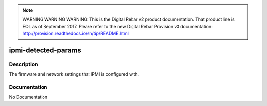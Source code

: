 
.. note:: WARNING WARNING WARNING:  This is the Digital Rebar v2 product documentation.  That product line is EOL as of September 2017.  Please refer to the new Digital Rebar Provision v3 documentation:  http:\/\/provision.readthedocs.io\/en\/tip\/README.html

====================
ipmi-detected-params
====================

Description
===========
The firmware and network settings that IPMI is configured with.

Documentation
=============

No Documentation
